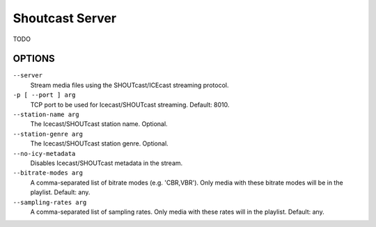 Shoutcast Server
================

TODO

OPTIONS
-------

``--server``
    Stream media files using the SHOUTcast/ICEcast streaming protocol.

``-p [ --port ] arg``
    TCP port to be used for Icecast/SHOUTcast streaming. Default: 8010.

``--station-name arg``
    The Icecast/SHOUTcast station name. Optional.

``--station-genre arg``
    The Icecast/SHOUTcast station genre. Optional.

``--no-icy-metadata``
    Disables Icecast/SHOUTcast metadata in the stream.

``--bitrate-modes arg``
    A comma-separated list of bitrate modes (e.g. 'CBR,VBR'). Only media with these bitrate modes will be in the playlist. Default: any.

``--sampling-rates arg``
    A comma-separated list of sampling rates. Only media with these rates will in the playlist. Default: any.

